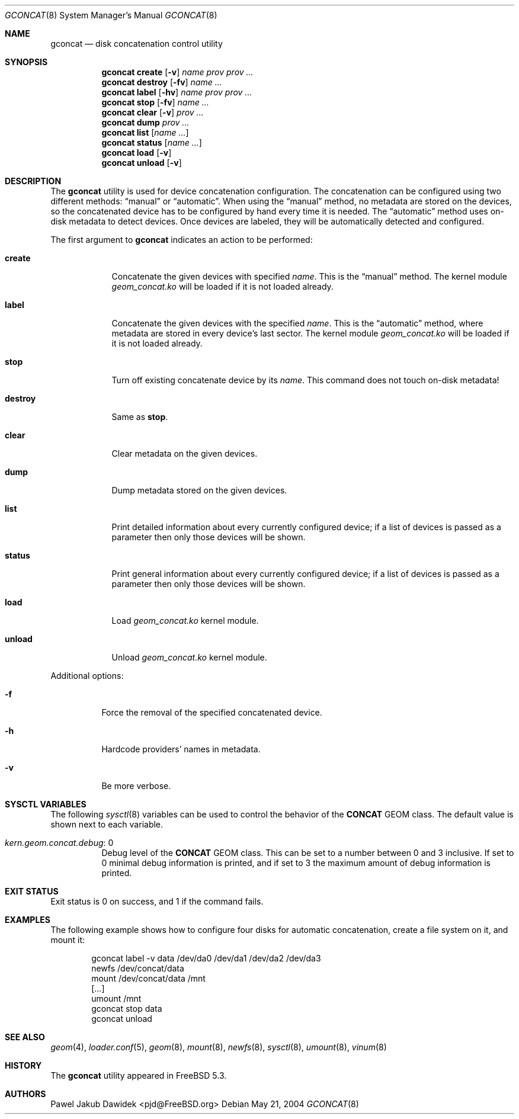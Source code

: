 .\" Copyright (c) 2004-2005 Pawel Jakub Dawidek <pjd@FreeBSD.org>
.\" All rights reserved.
.\"
.\" Redistribution and use in source and binary forms, with or without
.\" modification, are permitted provided that the following conditions
.\" are met:
.\" 1. Redistributions of source code must retain the above copyright
.\"    notice, this list of conditions and the following disclaimer.
.\" 2. Redistributions in binary form must reproduce the above copyright
.\"    notice, this list of conditions and the following disclaimer in the
.\"    documentation and/or other materials provided with the distribution.
.\"
.\" THIS SOFTWARE IS PROVIDED BY THE AUTHORS AND CONTRIBUTORS ``AS IS'' AND
.\" ANY EXPRESS OR IMPLIED WARRANTIES, INCLUDING, BUT NOT LIMITED TO, THE
.\" IMPLIED WARRANTIES OF MERCHANTABILITY AND FITNESS FOR A PARTICULAR PURPOSE
.\" ARE DISCLAIMED.  IN NO EVENT SHALL THE AUTHORS OR CONTRIBUTORS BE LIABLE
.\" FOR ANY DIRECT, INDIRECT, INCIDENTAL, SPECIAL, EXEMPLARY, OR CONSEQUENTIAL
.\" DAMAGES (INCLUDING, BUT NOT LIMITED TO, PROCUREMENT OF SUBSTITUTE GOODS
.\" OR SERVICES; LOSS OF USE, DATA, OR PROFITS; OR BUSINESS INTERRUPTION)
.\" HOWEVER CAUSED AND ON ANY THEORY OF LIABILITY, WHETHER IN CONTRACT, STRICT
.\" LIABILITY, OR TORT (INCLUDING NEGLIGENCE OR OTHERWISE) ARISING IN ANY WAY
.\" OUT OF THE USE OF THIS SOFTWARE, EVEN IF ADVISED OF THE POSSIBILITY OF
.\" SUCH DAMAGE.
.\"
.\" $FreeBSD$
.\"
.Dd May 21, 2004
.Dt GCONCAT 8
.Os
.Sh NAME
.Nm gconcat
.Nd "disk concatenation control utility"
.Sh SYNOPSIS
.Nm
.Cm create
.Op Fl v
.Ar name
.Ar prov prov ...
.Nm
.Cm destroy
.Op Fl fv
.Ar name ...
.Nm
.Cm label
.Op Fl hv
.Ar name
.Ar prov prov ...
.Nm
.Cm stop
.Op Fl fv
.Ar name ...
.Nm
.Cm clear
.Op Fl v
.Ar prov ...
.Nm
.Cm dump
.Ar prov ...
.Nm
.Cm list
.Op Ar name ...
.Nm
.Cm status
.Op Ar name ...
.Nm
.Cm load
.Op Fl v
.Nm
.Cm unload
.Op Fl v
.Sh DESCRIPTION
The
.Nm
utility is used for device concatenation configuration.
The concatenation can be configured using two different methods:
.Dq manual
or
.Dq automatic .
When using the
.Dq manual
method, no metadata are stored on the devices, so the concatenated
device has to be configured by hand every time it is needed.
The
.Dq automatic
method uses on-disk metadata to detect devices.
Once devices are labeled, they will be automatically detected and
configured.
.Pp
The first argument to
.Nm
indicates an action to be performed:
.Bl -tag -width ".Cm destroy"
.It Cm create
Concatenate the given devices with specified
.Ar name .
This is the
.Dq manual
method.
The kernel module
.Pa geom_concat.ko
will be loaded if it is not loaded already.
.It Cm label
Concatenate the given devices with the specified
.Ar name .
This is the
.Dq automatic
method, where metadata are stored in every device's last sector.
The kernel module
.Pa geom_concat.ko
will be loaded if it is not loaded already.
.It Cm stop
Turn off existing concatenate device by its
.Ar name .
This command does not touch on-disk metadata!
.It Cm destroy
Same as
.Cm stop .
.It Cm clear
Clear metadata on the given devices.
.It Cm dump
Dump metadata stored on the given devices.
.It Cm list
Print detailed information about every currently configured device; if a list of
devices is passed as a parameter then only those devices will be shown.
.It Cm status
Print general information about every currently configured device; if a list of
devices is passed as a parameter then only those devices will be shown.
.It Cm load
Load
.Pa geom_concat.ko
kernel module.
.It Cm unload
Unload
.Pa geom_concat.ko
kernel module.
.El
.Pp
Additional options:
.Bl -tag -width indent
.It Fl f
Force the removal of the specified concatenated device.
.It Fl h
Hardcode providers' names in metadata.
.It Fl v
Be more verbose.
.El
.Sh SYSCTL VARIABLES
The following
.Xr sysctl 8
variables can be used to control the behavior of the
.Nm CONCAT
GEOM class.
The default value is shown next to each variable.
.Bl -tag -width indent
.It Va kern.geom.concat.debug : No 0
Debug level of the
.Nm CONCAT
GEOM class.
This can be set to a number between 0 and 3 inclusive.
If set to 0 minimal debug information is printed, and if set to 3 the
maximum amount of debug information is printed.
.El
.Sh EXIT STATUS
Exit status is 0 on success, and 1 if the command fails.
.Sh EXAMPLES
The following example shows how to configure four disks for automatic
concatenation, create a file system on it, and mount it:
.Bd -literal -offset indent
gconcat label -v data /dev/da0 /dev/da1 /dev/da2 /dev/da3
newfs /dev/concat/data
mount /dev/concat/data /mnt
[...]
umount /mnt
gconcat stop data
gconcat unload
.Ed
.Sh SEE ALSO
.Xr geom 4 ,
.Xr loader.conf 5 ,
.Xr geom 8 ,
.Xr mount 8 ,
.Xr newfs 8 ,
.Xr sysctl 8 ,
.Xr umount 8 ,
.Xr vinum 8
.Sh HISTORY
The
.Nm
utility appeared in
.Fx 5.3 .
.Sh AUTHORS
.An Pawel Jakub Dawidek Aq pjd@FreeBSD.org
